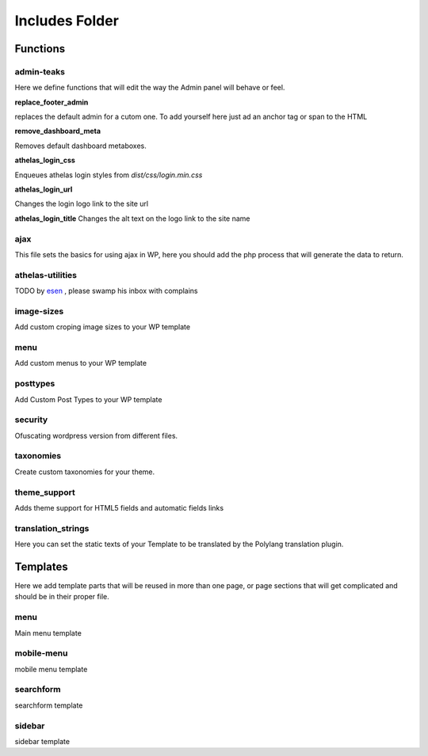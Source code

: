 Includes Folder
===================

Functions
----------

admin-teaks
++++++++++++++++++++

Here we define functions that will edit the way the Admin panel will 
behave or feel.

**replace_footer_admin**

replaces the default admin for a cutom one. To add yourself here just
ad an anchor tag or span to the HTML

**remove_dashboard_meta**

Removes default dashboard metaboxes.

**athelas_login_css**

Enqueues athelas login styles from *dist/css/login.min.css*

**athelas_login_url**

Changes the login logo link to the site url

**athelas_login_title**
Changes the alt text on the logo link to the site name


ajax
++++++++++++++++++++

This file sets the basics for using ajax in WP, here you should add the
php process that will generate the data to return.



athelas-utilities
++++++++++++++++++++

TODO by `esen <esen@athelas.pe>`_ , please swamp his inbox with complains

image-sizes
++++++++++++++++++++

Add custom croping image sizes to your WP template


menu
++++++++++++++++++++

Add custom menus to your WP template

posttypes
++++++++++++++++++++

Add Custom Post Types to your WP template

security
++++++++++++++++++++

Ofuscating wordpress version from different files.

taxonomies
++++++++++++++++++++

Create custom taxonomies for your theme.

theme_support
++++++++++++++++++++

Adds theme support for HTML5 fields and automatic fields links

translation_strings
++++++++++++++++++++

Here you can set the static texts of your Template to be translated by the Polylang translation plugin.


Templates
-----------

Here we add template parts that will be reused in more than one page, or page sections that will get complicated and should be in their proper file.

menu
++++++++++++++++++++

Main menu template

mobile-menu
++++++++++++++++++++

mobile menu template

searchform
++++++++++++++++++++

searchform template

sidebar
++++++++++++++++++++

sidebar template

